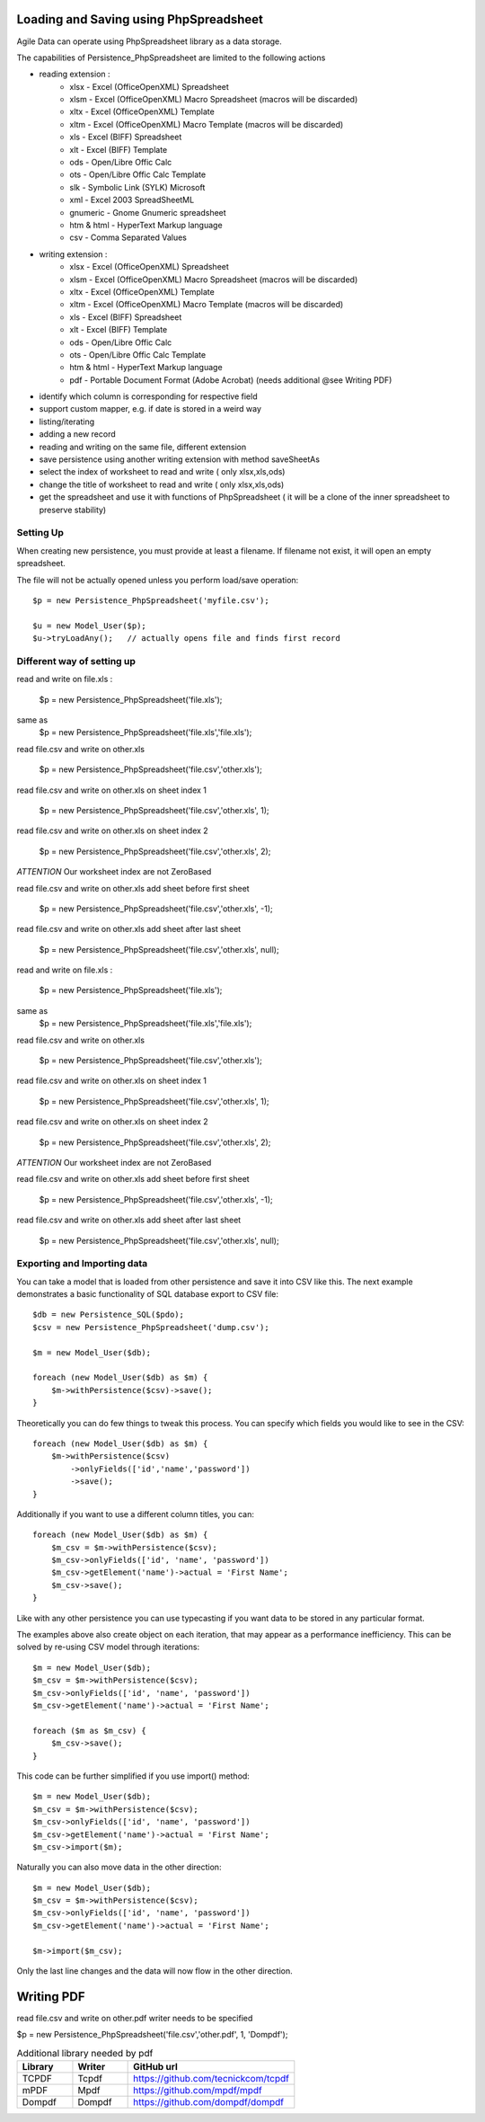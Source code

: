 
.. _Persistence_PhpSpreadsheet:

============================
Loading and Saving using PhpSpreadsheet
============================

.. php:class:: Persistence_PhpSpreadsheet

Agile Data can operate using PhpSpreadsheet library as a data storage.

The capabilities of Persistence_PhpSpreadsheet are limited to the following actions

- reading extension :
    - xlsx - Excel (OfficeOpenXML) Spreadsheet
    - xlsm - Excel (OfficeOpenXML) Macro Spreadsheet (macros will be discarded)
    - xltx - Excel (OfficeOpenXML) Template
    - xltm - Excel (OfficeOpenXML) Macro Template (macros will be discarded)
    - xls - Excel (BIFF) Spreadsheet
    - xlt - Excel (BIFF) Template
    - ods - Open/Libre Offic Calc
    - ots - Open/Libre Offic Calc Template
    - slk - Symbolic Link (SYLK) Microsoft
    - xml - Excel 2003 SpreadSheetML
    - gnumeric - Gnome Gnumeric spreadsheet
    - htm & html - HyperText Markup language
    - csv - Comma Separated Values

- writing extension :
    - xlsx - Excel (OfficeOpenXML) Spreadsheet
    - xlsm - Excel (OfficeOpenXML) Macro Spreadsheet (macros will be discarded)
    - xltx - Excel (OfficeOpenXML) Template
    - xltm - Excel (OfficeOpenXML) Macro Template (macros will be discarded)
    - xls - Excel (BIFF) Spreadsheet
    - xlt - Excel (BIFF) Template
    - ods - Open/Libre Offic Calc
    - ots - Open/Libre Offic Calc Template
    - htm & html - HyperText Markup language
    - pdf - Portable Document Format (Adobe Acrobat) (needs additional @see Writing PDF)

- identify which column is corresponding for respective field
- support custom mapper, e.g. if date is stored in a weird way
- listing/iterating
- adding a new record
- reading and writing on the same file, different extension
- save persistence using another writing extension with method saveSheetAs
- select the index of worksheet to read and write ( only xlsx,xls,ods)
- change the title of worksheet to read and write ( only xlsx,xls,ods)
- get the spreadsheet and use it with functions of PhpSpreadsheet ( it will be a clone of the inner spreadsheet to preserve stability)

Setting Up
==========

When creating new persistence, you must provide at least a filename.
If filename not exist, it will open an empty spreadsheet.

The file will not be actually opened unless you perform load/save operation::

    $p = new Persistence_PhpSpreadsheet('myfile.csv');

    $u = new Model_User($p);
    $u->tryLoadAny();   // actually opens file and finds first record

Different way of setting up
===========================

read and write on file.xls :

    $p = new Persistence_PhpSpreadsheet('file.xls');

same as
	$p = new Persistence_PhpSpreadsheet('file.xls','file.xls');

read file.csv and write on other.xls

	$p = new Persistence_PhpSpreadsheet('file.csv','other.xls');

read file.csv and write on other.xls on sheet index 1

	$p = new Persistence_PhpSpreadsheet('file.csv','other.xls', 1);

read file.csv and write on other.xls on sheet index 2

	$p = new Persistence_PhpSpreadsheet('file.csv','other.xls', 2);

*ATTENTION* Our worksheet index are not ZeroBased

read file.csv and write on other.xls add sheet before first sheet

	$p = new Persistence_PhpSpreadsheet('file.csv','other.xls', -1);

read file.csv and write on other.xls add sheet after last sheet

	$p = new Persistence_PhpSpreadsheet('file.csv','other.xls', null);
read and write on file.xls :

	$p = new Persistence_PhpSpreadsheet('file.xls');

same as
	$p = new Persistence_PhpSpreadsheet('file.xls','file.xls');

read file.csv and write on other.xls

	$p = new Persistence_PhpSpreadsheet('file.csv','other.xls');

read file.csv and write on other.xls on sheet index 1

	$p = new Persistence_PhpSpreadsheet('file.csv','other.xls', 1);

read file.csv and write on other.xls on sheet index 2

	$p = new Persistence_PhpSpreadsheet('file.csv','other.xls', 2);

*ATTENTION* Our worksheet index are not ZeroBased

read file.csv and write on other.xls add sheet before first sheet

	$p = new Persistence_PhpSpreadsheet('file.csv','other.xls', -1);

read file.csv and write on other.xls add sheet after last sheet

	$p = new Persistence_PhpSpreadsheet('file.csv','other.xls', null);

Exporting and Importing data
=====================================

You can take a model that is loaded from other persistence and save
it into CSV like this. The next example demonstrates a basic functionality
of SQL database export to CSV file::

    $db = new Persistence_SQL($pdo);
    $csv = new Persistence_PhpSpreadsheet('dump.csv');

    $m = new Model_User($db);

    foreach (new Model_User($db) as $m) {
        $m->withPersistence($csv)->save();
    }

Theoretically you can do few things to tweak this process. You can specify
which fields you would like to see in the CSV::

    foreach (new Model_User($db) as $m) {
        $m->withPersistence($csv)
            ->onlyFields(['id','name','password'])
            ->save();
    }

Additionally if you want to use a different column titles, you can::

    foreach (new Model_User($db) as $m) {
        $m_csv = $m->withPersistence($csv);
        $m_csv->onlyFields(['id', 'name', 'password'])
        $m_csv->getElement('name')->actual = 'First Name';
        $m_csv->save();
    }

Like with any other persistence you can use typecasting if you want data to be
stored in any particular format.

The examples above also create object on each iteration, that may appear as
a performance inefficiency. This can be solved by re-using CSV model through
iterations::

    $m = new Model_User($db);
    $m_csv = $m->withPersistence($csv);
    $m_csv->onlyFields(['id', 'name', 'password'])
    $m_csv->getElement('name')->actual = 'First Name';

    foreach ($m as $m_csv) {
        $m_csv->save();
    }

This code can be further simplified if you use import() method::

    $m = new Model_User($db);
    $m_csv = $m->withPersistence($csv);
    $m_csv->onlyFields(['id', 'name', 'password'])
    $m_csv->getElement('name')->actual = 'First Name';
    $m_csv->import($m);

Naturally you can also move data in the other direction::

    $m = new Model_User($db);
    $m_csv = $m->withPersistence($csv);
    $m_csv->onlyFields(['id', 'name', 'password'])
    $m_csv->getElement('name')->actual = 'First Name';

    $m->import($m_csv);

Only the last line changes and the data will now flow in the other direction.

============
Writing PDF
============

read file.csv and write on other.pdf writer needs to be specified

$p = new Persistence_PhpSpreadsheet('file.csv','other.pdf', 1, 'Dompdf');

.. list-table:: Additional library needed by pdf
   :widths: 10 10 30
   :header-rows: 1

   * - Library
     - Writer
     - GitHub url
   * - TCPDF
     - Tcpdf
     - https://github.com/tecnickcom/tcpdf
   * - mPDF
     - Mpdf
     - https://github.com/mpdf/mpdf
   * - Dompdf
     - Dompdf
     - https://github.com/dompdf/dompdf

